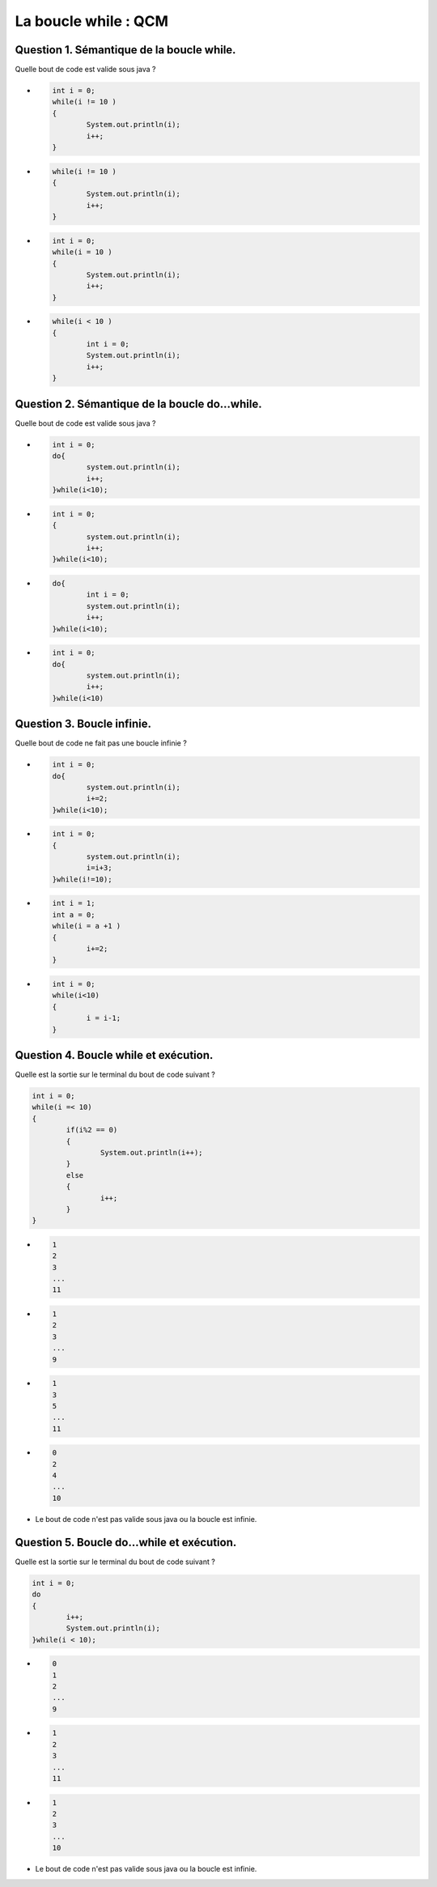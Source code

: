 .. Cette page est publiée sous la license Creative Commons BY-SA (https://creativecommons.org/licenses/by-sa/3.0/fr/)

.. raw:: html

  <script type="text/javascript" src="static/js/jquery-3.1.1.min.js"></script>
  <script type="text/javascript" src="static/js/jquery-shuffle.js"></script>
  <script type="text/javascript" src="static/js/rst-form.js"></script>
  <script type="text/javascript" src="static/js/prettify.js"></script>
.. This variable hold the number of proposition shown to the student

  <script type="text/javascript">$nmbr_prop = 3</script>

.. author::

    Alexandre Fiset et Jean-Martin Vlaeminck

=========================
La boucle while : QCM
=========================

------------------------------------------
Question 1. Sémantique de la boucle while.
------------------------------------------

Quelle bout de code est valide sous java ?

.. class:: positive
	
	- .. code-block:: console

	    	int i = 0;
	    	while(i != 10 )
	    	{
	      		System.out.println(i);
	      		i++;
	    	}


.. class:: negative
	
	- .. code-block:: console

		while(i != 10 )
    		{
      			System.out.println(i);
      			i++;
    		}


.. class:: negative
	
	- .. code-block:: console

		int i = 0;
		while(i = 10 )
		{
			System.out.println(i);
      			i++;
    		}

.. class:: negative
	
  	- .. code-block:: console

		while(i < 10 )
		{
			int i = 0;
      			System.out.println(i);
      			i++;
    		}


-----------------------------------------------
Question 2. Sémantique de la boucle do...while.
-----------------------------------------------

Quelle bout de code est valide sous java ?

.. class:: positive
	
	- .. code-block:: console
		
		int i = 0;
	    	do{
			system.out.println(i);
			i++;
		}while(i<10);


.. class:: negative
	
	- .. code-block:: console

		int i = 0;
		{
			system.out.println(i);
			i++;
		}while(i<10);


.. class:: negative
	
	- .. code-block:: console

    		do{
			int i = 0;
			system.out.println(i);
			i++;
		}while(i<10);


.. class:: negative
	
	- .. code-block:: console
		
		int i = 0;
	    	do{
			system.out.println(i);
			i++;
		}while(i<10)

---------------------------
Question 3. Boucle infinie.
---------------------------

Quelle bout de code ne fait pas une boucle infinie ?

.. class:: positive
	
	- .. code-block:: console
		
		int i = 0;
		do{
			system.out.println(i);
			i+=2;
		}while(i<10);


.. class:: negative
	
	- .. code-block:: console

		int i = 0;
		{
			system.out.println(i);
			i=i+3;
		}while(i!=10);


.. class:: negative
	
	- .. code-block:: console

		int i = 1;
		int a = 0;
		while(i = a +1 )
		{
			i+=2;
		}


.. class:: negative
	
	- .. code-block:: console
		
		int i = 0;
		while(i<10)
		{
			i = i-1;
		}

--------------------------------------
Question 4. Boucle while et exécution.
--------------------------------------

Quelle est la sortie sur le terminal du bout de code suivant ?

.. code-block:: console
		
		int i = 0;
		while(i =< 10)
		{
			if(i%2 == 0)
			{
				System.out.println(i++);
			}
			else
			{
				i++;
			}
		}
		


.. class:: negative
	
	- .. code-block:: console
		
		1
		2
		3
		...
		11


.. class:: negative
	
	- .. code-block:: console

		1
		2
		3
		...
		9

.. class:: positive
	
	- .. code-block:: console

		1
		3
		5
		...
		11


.. class:: negative
	
	- .. code-block:: console
		
		0
		2
		4
		...
		10

.. class:: negative
	
	- Le bout de code n'est pas valide sous java ou la boucle est infinie.


-------------------------------------------
Question 5. Boucle do...while et exécution.
-------------------------------------------

Quelle est la sortie sur le terminal du bout de code suivant ?

.. code-block:: console
		
		int i = 0;
		do
		{
			i++;
			System.out.println(i);
		}while(i < 10);
		


.. class:: negative
	
	- .. code-block:: console
		
		0
		1
		2
		...
		9


.. class:: negative
	
	- .. code-block:: console

		1
		2
		3
		...
		11

.. class:: positive
	
	- .. code-block:: console

		1
		2
		3
		...
		10


.. class:: negative
	
	- Le bout de code n'est pas valide sous java ou la boucle est infinie.


.. raw:: html

    <div id="checker" class="checker"><h1>Vérifiez vos réponses</h1><input type="submit" value="Vérifier" id="verifier"></div>


